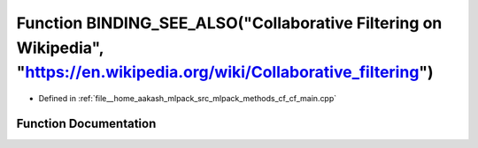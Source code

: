 .. _exhale_function_cf__main_8cpp_1accb71123bf9f916c25b0cddf353a9a99:

Function BINDING_SEE_ALSO("Collaborative Filtering on Wikipedia", "https://en.wikipedia.org/wiki/Collaborative_filtering")
==========================================================================================================================

- Defined in :ref:`file__home_aakash_mlpack_src_mlpack_methods_cf_cf_main.cpp`


Function Documentation
----------------------


.. doxygenfunction:: BINDING_SEE_ALSO("Collaborative Filtering on Wikipedia", "https://en.wikipedia.org/wiki/Collaborative_filtering")
